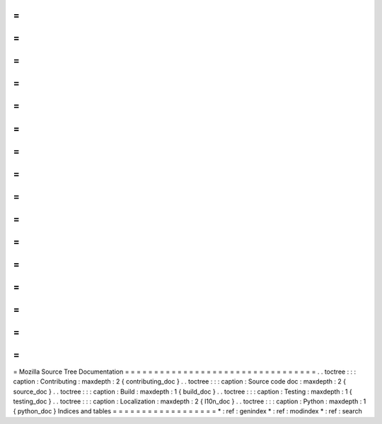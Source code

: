 =
=
=
=
=
=
=
=
=
=
=
=
=
=
=
=
=
=
=
=
=
=
=
=
=
=
=
=
=
=
=
=
=
Mozilla
Source
Tree
Documentation
=
=
=
=
=
=
=
=
=
=
=
=
=
=
=
=
=
=
=
=
=
=
=
=
=
=
=
=
=
=
=
=
=
.
.
toctree
:
:
:
caption
:
Contributing
:
maxdepth
:
2
{
contributing_doc
}
.
.
toctree
:
:
:
caption
:
Source
code
doc
:
maxdepth
:
2
{
source_doc
}
.
.
toctree
:
:
:
caption
:
Build
:
maxdepth
:
1
{
build_doc
}
.
.
toctree
:
:
:
caption
:
Testing
:
maxdepth
:
1
{
testing_doc
}
.
.
toctree
:
:
:
caption
:
Localization
:
maxdepth
:
2
{
l10n_doc
}
.
.
toctree
:
:
:
caption
:
Python
:
maxdepth
:
1
{
python_doc
}
Indices
and
tables
=
=
=
=
=
=
=
=
=
=
=
=
=
=
=
=
=
=
*
:
ref
:
genindex
*
:
ref
:
modindex
*
:
ref
:
search
